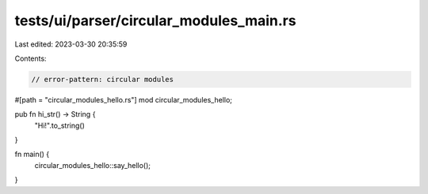 tests/ui/parser/circular_modules_main.rs
========================================

Last edited: 2023-03-30 20:35:59

Contents:

.. code-block:: rs

    // error-pattern: circular modules

#[path = "circular_modules_hello.rs"]
mod circular_modules_hello;

pub fn hi_str() -> String {
    "Hi!".to_string()
}

fn main() {
    circular_modules_hello::say_hello();
}


